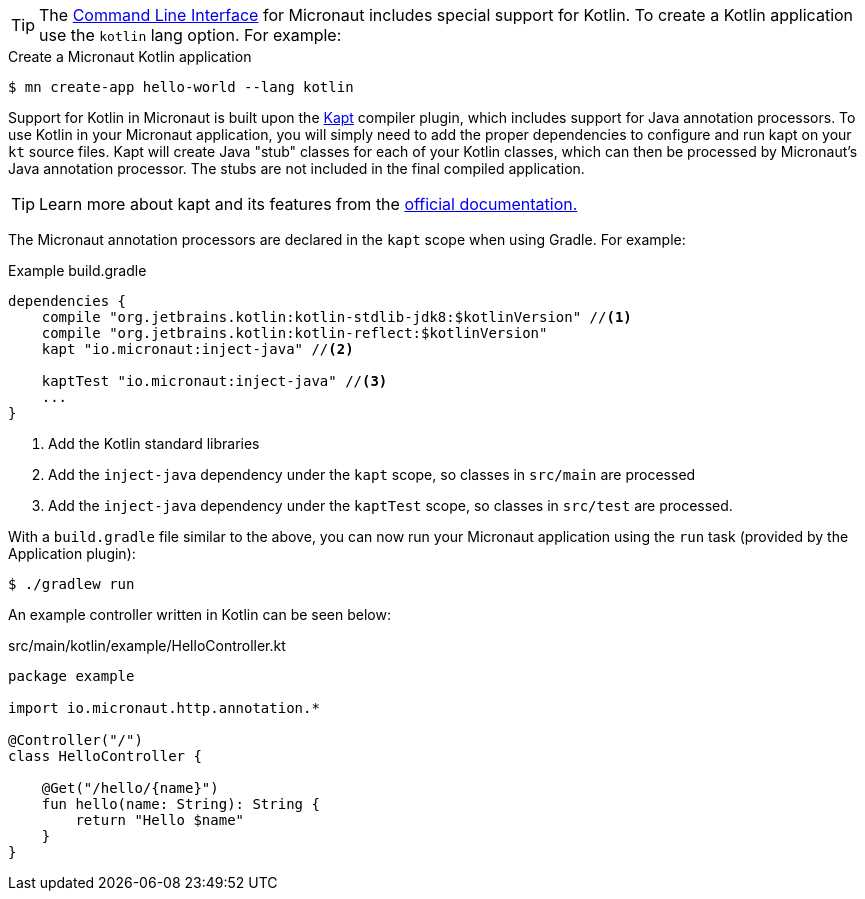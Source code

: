 TIP: The <<cli, Command Line Interface>> for Micronaut includes special support for Kotlin. To create a Kotlin application use the `kotlin` lang option. For example:

[source,bash]
.Create a Micronaut Kotlin application
----
$ mn create-app hello-world --lang kotlin
----

Support for Kotlin in Micronaut is built upon the https://kotlinlang.org/docs/reference/kapt.html[Kapt] compiler plugin, which includes support for Java annotation processors. To use Kotlin in your Micronaut application, you will simply need to add the proper dependencies to configure and run kapt on your `kt` source files. Kapt will create Java "stub" classes for each of your Kotlin classes, which can then be processed by Micronaut's Java annotation processor. The stubs are not included in the final compiled application.

TIP: Learn more about kapt and its features from the https://kotlinlang.org/docs/reference/kapt.html[official documentation.]

The Micronaut annotation processors are declared in the `kapt` scope when using Gradle. For example:

[source,groovy]
.Example build.gradle
----
dependencies {
    compile "org.jetbrains.kotlin:kotlin-stdlib-jdk8:$kotlinVersion" //<1>
    compile "org.jetbrains.kotlin:kotlin-reflect:$kotlinVersion"
    kapt "io.micronaut:inject-java" //<2>

    kaptTest "io.micronaut:inject-java" //<3>
    ...
}
----


<1> Add the Kotlin standard libraries
<2> Add the `inject-java` dependency under the `kapt` scope, so classes in `src/main` are processed
<3> Add the `inject-java` dependency under the `kaptTest` scope, so classes in `src/test` are processed.

With a `build.gradle` file similar to the above, you can now run your Micronaut application using the `run` task (provided by the Application plugin):

[source,bash]
$ ./gradlew run

An example controller written in Kotlin can be seen below:

[source, kotlin]
.src/main/kotlin/example/HelloController.kt
----
package example

import io.micronaut.http.annotation.*

@Controller("/")
class HelloController {

    @Get("/hello/{name}")
    fun hello(name: String): String {
        return "Hello $name"
    }
}
----

